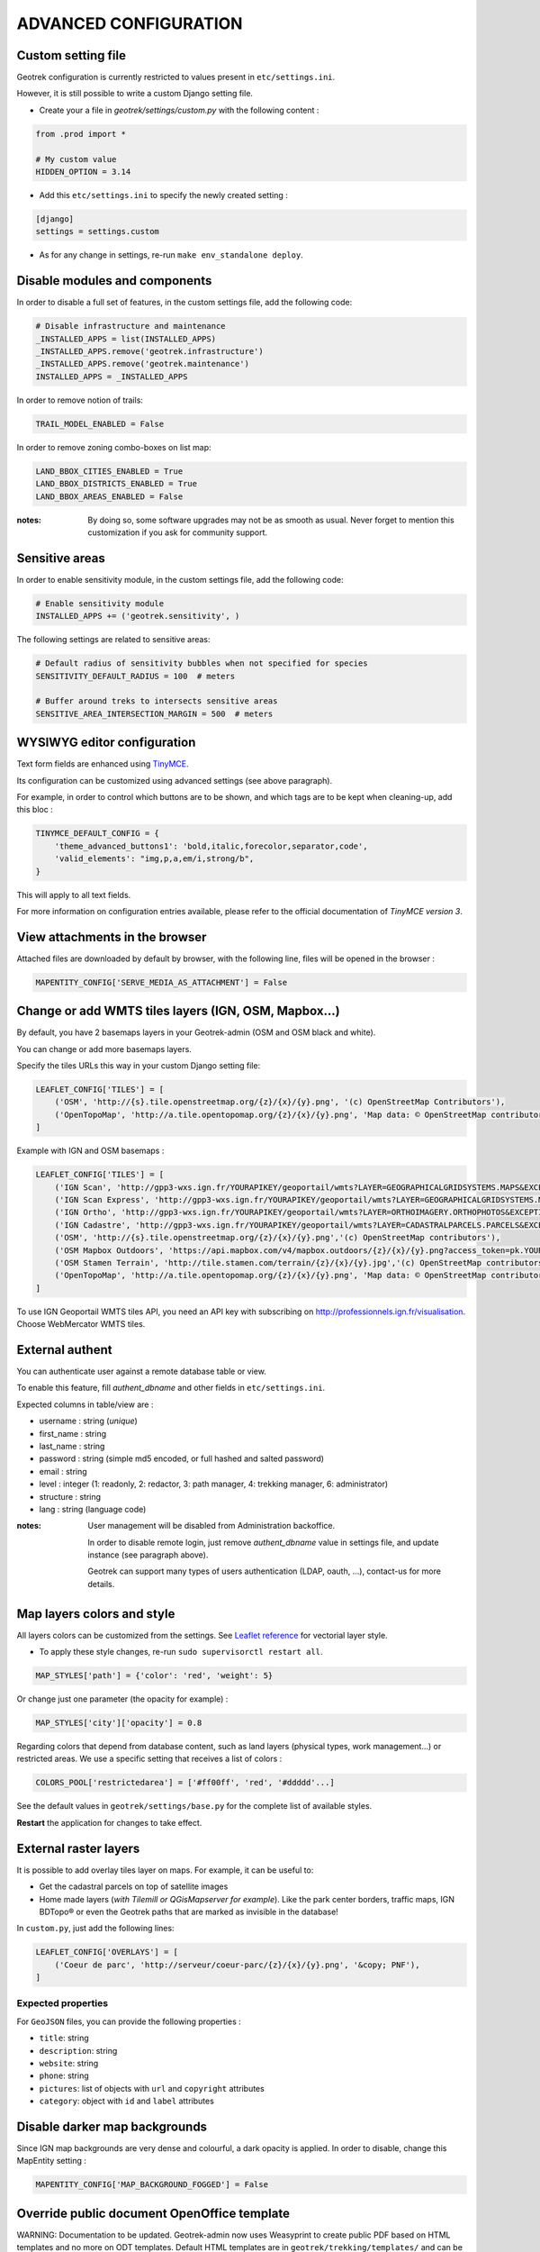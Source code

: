 .. _advanced-configuration-section:

======================
ADVANCED CONFIGURATION
======================

Custom setting file
-------------------

Geotrek configuration is currently restricted to values present in ``etc/settings.ini``.

However, it is still possible to write a custom Django setting file.

* Create your a file in *geotrek/settings/custom.py* with the following content :

.. code-block :: python

    from .prod import *

    # My custom value
    HIDDEN_OPTION = 3.14

* Add this ``etc/settings.ini`` to specify the newly created setting :

.. code-block :: ini

    [django]
    settings = settings.custom

* As for any change in settings, re-run ``make env_standalone deploy``.


Disable modules and components
------------------------------

In order to disable a full set of features, in the custom settings file,
add the following code:

.. code-block :: python

    # Disable infrastructure and maintenance
    _INSTALLED_APPS = list(INSTALLED_APPS)
    _INSTALLED_APPS.remove('geotrek.infrastructure')
    _INSTALLED_APPS.remove('geotrek.maintenance')
    INSTALLED_APPS = _INSTALLED_APPS

In order to remove notion of trails:

.. code-block :: python

    TRAIL_MODEL_ENABLED = False

In order to remove zoning combo-boxes on list map:

.. code-block :: python

    LAND_BBOX_CITIES_ENABLED = True
    LAND_BBOX_DISTRICTS_ENABLED = True
    LAND_BBOX_AREAS_ENABLED = False

:notes:

    By doing so, some software upgrades may not be as smooth as usual.
    Never forget to mention this customization if you ask for community support.


Sensitive areas
----------------------


In order to enable sensitivity module, in the custom settings file,
add the following code:

.. code-block :: python

    # Enable sensitivity module
    INSTALLED_APPS += ('geotrek.sensitivity', )

The following settings are related to sensitive areas:

.. code-block :: python

    # Default radius of sensitivity bubbles when not specified for species
    SENSITIVITY_DEFAULT_RADIUS = 100  # meters

    # Buffer around treks to intersects sensitive areas
    SENSITIVE_AREA_INTERSECTION_MARGIN = 500  # meters



WYSIWYG editor configuration
----------------------------

Text form fields are enhanced using `TinyMCE <http://tinymce.com>`_.

Its configuration can be customized using advanced settings (see above paragraph).

For example, in order to control which buttons are to be shown, and which tags
are to be kept when cleaning-up, add this bloc :

.. code-block :: python

    TINYMCE_DEFAULT_CONFIG = {
        'theme_advanced_buttons1': 'bold,italic,forecolor,separator,code',
        'valid_elements': "img,p,a,em/i,strong/b",
    }

This will apply to all text fields.

For more information on configuration entries available, please refer to the
official documentation of *TinyMCE version 3*.


View attachments in the browser
-------------------------------

Attached files are downloaded by default by browser, with the following line,
files will be opened in the browser :

.. code-block :: python

    MAPENTITY_CONFIG['SERVE_MEDIA_AS_ATTACHMENT'] = False


Change or add WMTS tiles layers (IGN, OSM, Mapbox...)
-----------------------------------------------------

By default, you have 2 basemaps layers in your Geotrek-admin (OSM and OSM black and white). 

You can change or add more basemaps layers.

Specify the tiles URLs this way in your custom Django setting file:

.. code-block :: python

    LEAFLET_CONFIG['TILES'] = [
        ('OSM', 'http://{s}.tile.openstreetmap.org/{z}/{x}/{y}.png', '(c) OpenStreetMap Contributors'),
        ('OpenTopoMap', 'http://a.tile.opentopomap.org/{z}/{x}/{y}.png', 'Map data: © OpenStreetMap contributors, SRTM | Map style: © OpenTopoMap (CC-BY-SA)'),
    ]

Example with IGN and OSM basemaps : 

.. code-block :: python

    LEAFLET_CONFIG['TILES'] = [
        ('IGN Scan', 'http://gpp3-wxs.ign.fr/YOURAPIKEY/geoportail/wmts?LAYER=GEOGRAPHICALGRIDSYSTEMS.MAPS&EXCEPTIONS=text/xml&FORMAT=image/jpeg&SERVICE=WMTS&VERSION=1.0.0&REQUEST=GetTile&STYLE=normal&TILEMATRIXSET=PM&TILEMATRIX={z}&TILEROW={y}&TILECOL={x}','(c) IGN Geoportail'),
        ('IGN Scan Express', 'http://gpp3-wxs.ign.fr/YOURAPIKEY/geoportail/wmts?LAYER=GEOGRAPHICALGRIDSYSTEMS.MAPS.SCAN-EXPRESS.STANDARD&EXCEPTIONS=text/xml&FORMAT=image/jpeg&SERVICE=WMTS&VERSION=1.0.0&REQUEST=GetTile&STYLE=normal&TILEMATRIXSET=PM&TILEMATRIX={z}&TILEROW={y}&TILECOL={x}','(c) IGN Geoportail'),
        ('IGN Ortho', 'http://gpp3-wxs.ign.fr/YOURAPIKEY/geoportail/wmts?LAYER=ORTHOIMAGERY.ORTHOPHOTOS&EXCEPTIONS=text/xml&FORMAT=image/jpeg&SERVICE=WMTS&VERSION=1.0.0&REQUEST=GetTile&STYLE=normal&TILEMATRIXSET=PM&TILEMATRIX={z}&TILEROW={y}&TILECOL={x}','(c) IGN Geoportail'),
        ('IGN Cadastre', 'http://gpp3-wxs.ign.fr/YOURAPIKEY/geoportail/wmts?LAYER=CADASTRALPARCELS.PARCELS&EXCEPTIONS=text/xml&FORMAT=image/png&SERVICE=WMTS&VERSION=1.0.0&REQUEST=GetTile&STYLE=bdparcellaire_o&TILEMATRIXSET=PM&TILEMATRIX={z}&TILEROW={y}&TILECOL={x}','(c) IGN Geoportail'),
        ('OSM', 'http://{s}.tile.openstreetmap.org/{z}/{x}/{y}.png','(c) OpenStreetMap contributors'),
        ('OSM Mapbox Outdoors', 'https://api.mapbox.com/v4/mapbox.outdoors/{z}/{x}/{y}.png?access_token=pk.YOURAPIKEY','(c) OpenStreetMap contributors / Mapbox'),
        ('OSM Stamen Terrain', 'http://tile.stamen.com/terrain/{z}/{x}/{y}.jpg','(c) OpenStreetMap contributors / Stamen Design'),
        ('OpenTopoMap', 'http://a.tile.opentopomap.org/{z}/{x}/{y}.png', 'Map data: © OpenStreetMap contributors, SRTM | Map style: © OpenTopoMap (CC-BY-SA)'),
    ]

To use IGN Geoportail WMTS tiles API, you need an API key with subscribing on http://professionnels.ign.fr/visualisation. Choose WebMercator WMTS tiles.

External authent
----------------

You can authenticate user against a remote database table or view.

To enable this feature, fill *authent_dbname* and other fields in ``etc/settings.ini``.

Expected columns in table/view are :

* username : string (*unique*)
* first_name : string
* last_name : string
* password : string (simple md5 encoded, or full hashed and salted password)
* email : string
* level : integer (1: readonly, 2: redactor, 3: path manager, 4: trekking manager, 6: administrator)
* structure : string
* lang : string (language code)


:notes:

    User management will be disabled from Administration backoffice.

    In order to disable remote login, just remove *authent_dbname* value in settings
    file, and update instance (see paragraph above).

    Geotrek can support many types of users authentication (LDAP, oauth, ...), contact-us
    for more details.


Map layers colors and style
---------------------------

All layers colors can be customized from the settings.
See `Leaflet reference <http://leafletjs.com/reference.html#path>`_ for vectorial
layer style.

* To apply these style changes, re-run ``sudo supervisorctl restart all``.

.. code-block :: python

    MAP_STYLES['path'] = {'color': 'red', 'weight': 5}

Or change just one parameter (the opacity for example) :

.. code-block :: python

    MAP_STYLES['city']['opacity'] = 0.8


Regarding colors that depend from database content, such as land layers
(physical types, work management...) or restricted areas. We use a specific
setting that receives a list of colors :

.. code-block :: python

    COLORS_POOL['restrictedarea'] = ['#ff00ff', 'red', '#ddddd'...]


See the default values in ``geotrek/settings/base.py`` for the complete list
of available styles.

**Restart** the application for changes to take effect.


External raster layers
----------------------

It is possible to add overlay tiles layer on maps. For example, it can be useful to:

* Get the cadastral parcels on top of satellite images
* Home made layers (*with Tilemill or QGisMapserver for example*).
  Like the park center borders, traffic maps, IGN BDTopo® or even the Geotrek paths
  that are marked as invisible in the database!

In ``custom.py``, just add the following lines:

.. code-block :: python

    LEAFLET_CONFIG['OVERLAYS'] = [
        ('Coeur de parc', 'http://serveur/coeur-parc/{z}/{x}/{y}.png', '&copy; PNF'),
    ]


Expected properties
~~~~~~~~~~~~~~~~~~~

For ``GeoJSON`` files, you can provide the following properties :

* ``title``: string
* ``description``: string
* ``website``: string
* ``phone``: string
* ``pictures``: list of objects with ``url`` and ``copyright`` attributes
* ``category``: object with ``id`` and ``label`` attributes


Disable darker map backgrounds
------------------------------

Since IGN map backgrounds are very dense and colourful, a dark opacity is
applied. In order to disable, change this MapEntity setting :

.. code-block:: python

    MAPENTITY_CONFIG['MAP_BACKGROUND_FOGGED'] = False


Override public document OpenOffice template
--------------------------------------------

WARNING: Documentation to be updated. Geotrek-admin now uses Weasyprint to create public PDF based on HTML templates
and no more on ODT templates. Default HTML templates are in ``geotrek/trekking/templates/`` and can be copied in ``var/media/templates/`` with same path and file names to be overriden.

Copy the file ``geotrek/trekking/templates/trekking/trek_public.odt`` to
``var/media/templates/trekking/trek_public.odt``.

Edit the copy using *OpenOffice*.

.. note ::

    The default template may change in the future versions. You will be
    in charge of porting the modification to your copy.


Custom font in public document OpenOffice template
--------------------------------------------------

In order to use custom fonts in trek PDF, it is necessary to install the
font files on the server.

*Microsoft* fonts like *Arial* and *Verdana* can be installed via the package
manager ::

    sudo apt-get install ttf-mscorefonts-installer

For specific fonts, copy the ``.ttf`` (or ``.otf``) files into the folder
``/usr/local/share/fonts/custom/`` as root, and run the following command ::

    fc-cache

For more information, check out Ubuntu documentation.


Custom colors in public document OpenOffice template
----------------------------------------------------

Trek export geometries are translucid red by default. In order to control the
apparence of objects in public trek exports, use the following setting :

::

    MAP_STYLES['print']['path'] = {'weight': 3}

See *Leaflet* reference documentation for detail about layers apparence.


Custom logos
------------

You might also need to deploy logo images in the following places :

* ``var/media/upload/favicon.png``
* ``var/media/upload/logo-login.png``
* ``var/media/upload/logo-header.png``


Share services between several Geotrek instances
------------------------------------------------

As explained :ref:`in the design section <design-section>`, *Geotrek* relies
on several services. They are generic and reusable, and can thus be shared
between several instances, in order to save system resources for example.

A simple way to achieve this is to install one instance with everything
as usual (*standalone*), and plug the other instances on its underlying services.


Database
~~~~~~~~

Sharing your postgreSQL server is highly recommended. Create several databases
for each of your instances.

Then in ``etc/settings.ini``, adjust the ``host`` and ``dbname`` sections of
each instance.


Capture and conversion
~~~~~~~~~~~~~~~~~~~~~~

On the standalone server, make sure the services will be available to others.
Add the following lines in its ``settings.ini`` :

.. code-block:: python

    [convertit]
    host = 0.0.0.0

    [screamshotter]
    host = 0.0.0.0

In ``custom.py``, point the tiles URL to the shared services (replace ``SERVER`` by
the one you installed as standalone) :

.. code-block :: python

    MAPENTITY_CONFIG['CONVERSION_SERVER'] = 'http://SERVER:6543'
    MAPENTITY_CONFIG['CAPTURE_SERVER'] = 'http://SERVER:8001'


Shutdown useless services
~~~~~~~~~~~~~~~~~~~~~~~~~

Now that your instances point the shared server. You can shutdown the useless
services on each instance.

Start by stopping everything :

::

    sudo stop geotrek

Before you used to run ``make env_standalone deploy`` on every server.
Now you will have only one *standalone*, and on the other ones
the *Geotrek* application only.

To achieve this, you will just have to run the *prod* environment instead
of *standalone* in the deployment procedure (*or when settings are changed*) :

::

    make env_prod deploy


Control number of workers and request timeouts
----------------------------------------------

By default, the application runs on 4 processes, and timeouts after 30 seconds.

To control those values, add a section in ``etc/settings.ini`` for each running service.
See ``conf/settings-defaults.cfg`` for an exhaustive list:

::

    [gunicorn-app-conf]
    workers = 4
    timeout = 30

To know how many workers you should set, please refer to `gunicorn documentation <http://gunicorn-docs.readthedocs.org/en/latest/design.html#how-many-workers>`_.
